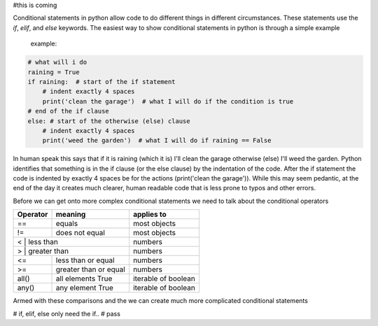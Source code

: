 #this is coming

Conditional statements in python allow code to do different things in different circumstances.  These statements use the
*if*, *elif*, and *else* keywords. The easiest way to show conditional statements in python is through a simple example
 example:

.. code:: python

    # what will i do
    raining = True
    if raining:  # start of the if statement
        # indent exactly 4 spaces
        print('clean the garage')  # what I will do if the condition is true
    # end of the if clause
    else: # start of the otherwise (else) clause
        # indent exactly 4 spaces
        print('weed the garden')  # what I will do if raining == False

In human speak this says that if it is raining (which it is) I'll clean the garage otherwise (else) I'll weed the garden.
Python identifies that something is in the if clause (or the else clause) by the indentation of the code. After the if
statement the code is indented by exactly 4 spaces be for the actions (print('clean the garage')). While this may seem
pedantic, at the end of the day it creates much clearer, human readable code that is less prone to typos and other errors.

Before we can get onto more complex conditional statements we need to talk about the conditional operators

+------------+---------------------------+---------------------+
| Operator   | meaning                   | applies to          |
+============+===========================+=====================+
| ==         | equals                    | most objects        |
+------------+---------------------------+---------------------+
| !=         | does not equal            | most objects        |
+------------+---------------------------+---------------------+
| <         | less than                  | numbers             |
+------------+---------------------------+---------------------+
| >         | greater than               | numbers             |
+------------+---------------------------+---------------------+
| <=         | less than or equal        | numbers             |
+------------+---------------------------+---------------------+
| >=         | greater than or equal     | numbers             |
+------------+---------------------------+---------------------+
| all()      | all elements True         | iterable of boolean |
+------------+---------------------------+---------------------+
| any()      | any element True          | iterable of boolean |
+------------+---------------------------+---------------------+

Armed with these comparisons and the we can create much more complicated conditional statements

# if, elif, else only need the if..
# pass
